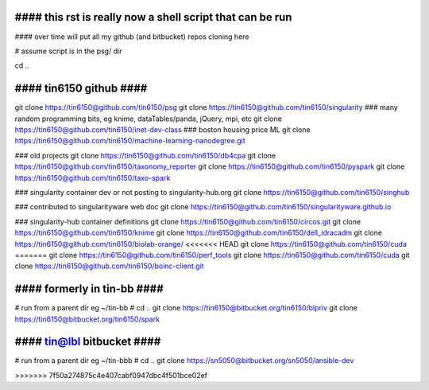 
################################################################################
#### this rst is really now a shell script that can be run 
################################################################################

#### over time will put all my github (and bitbucket) repos cloning here


# assume script is in the psg/ dir 

cd ..

########################
#### tin6150 github ####
########################

git clone https://tin6150@github.com/tin6150/psg
git clone https://tin6150@github.com/tin6150/singularity
### many random programming bits, eg knime, dataTables/panda, jQuery, mpi, etc
git clone https://tin6150@github.com/tin6150/inet-dev-class
### boston housing price ML 
git clone https://tin6150@github.com/tin6150/machine-learning-nanodegree.git

### old projects
git clone https://tin6150@github.com/tin6150/db4cpa
git clone https://tin6150@github.com/tin6150/taxonomy_reporter
git clone https://tin6150@github.com/tin6150/pyspark
git clone https://tin6150@github.com/tin6150/taxo-spark

### singularity container dev or not posting to singularity-hub.org 
git clone https://tin6150@github.com/tin6150/singhub      

### contributed to singularityware web doc
git clone https://tin6150@github.com/tin6150/singularityware.github.io

### singularity-hub container definitions
git clone https://tin6150@github.com/tin6150/circos.git
git clone https://tin6150@github.com/tin6150/knime
git clone https://tin6150@github.com/tin6150/dell_idracadm
git clone https://tin6150@github.com/tin6150/biolab-orange/
<<<<<<< HEAD
git clone https://tin6150@github.com/tin6150/cuda
=======
git clone https://tin6150@github.com/tin6150/perf_tools
git clone https://tin6150@github.com/tin6150/cuda
git clone https://tin6150@github.com/tin6150/boinc-client.git


############################
#### formerly in tin-bb ####
############################

# run from a parent dir eg ~/tin-bb 
# cd ..
git clone https://tin6150@bitbucket.org/tin6150/blpriv
git clone https://tin6150@bitbucket.org/tin6150/spark

###########################
#### tin@lbl bitbucket ####
###########################

# run from a parent dir eg ~/tin-bbb 
# cd ..
git clone https://sn5050@bitbucket.org/sn5050/ansible-dev

>>>>>>> 7f50a274875c4e407cabf0947dbc4f501bce02ef
